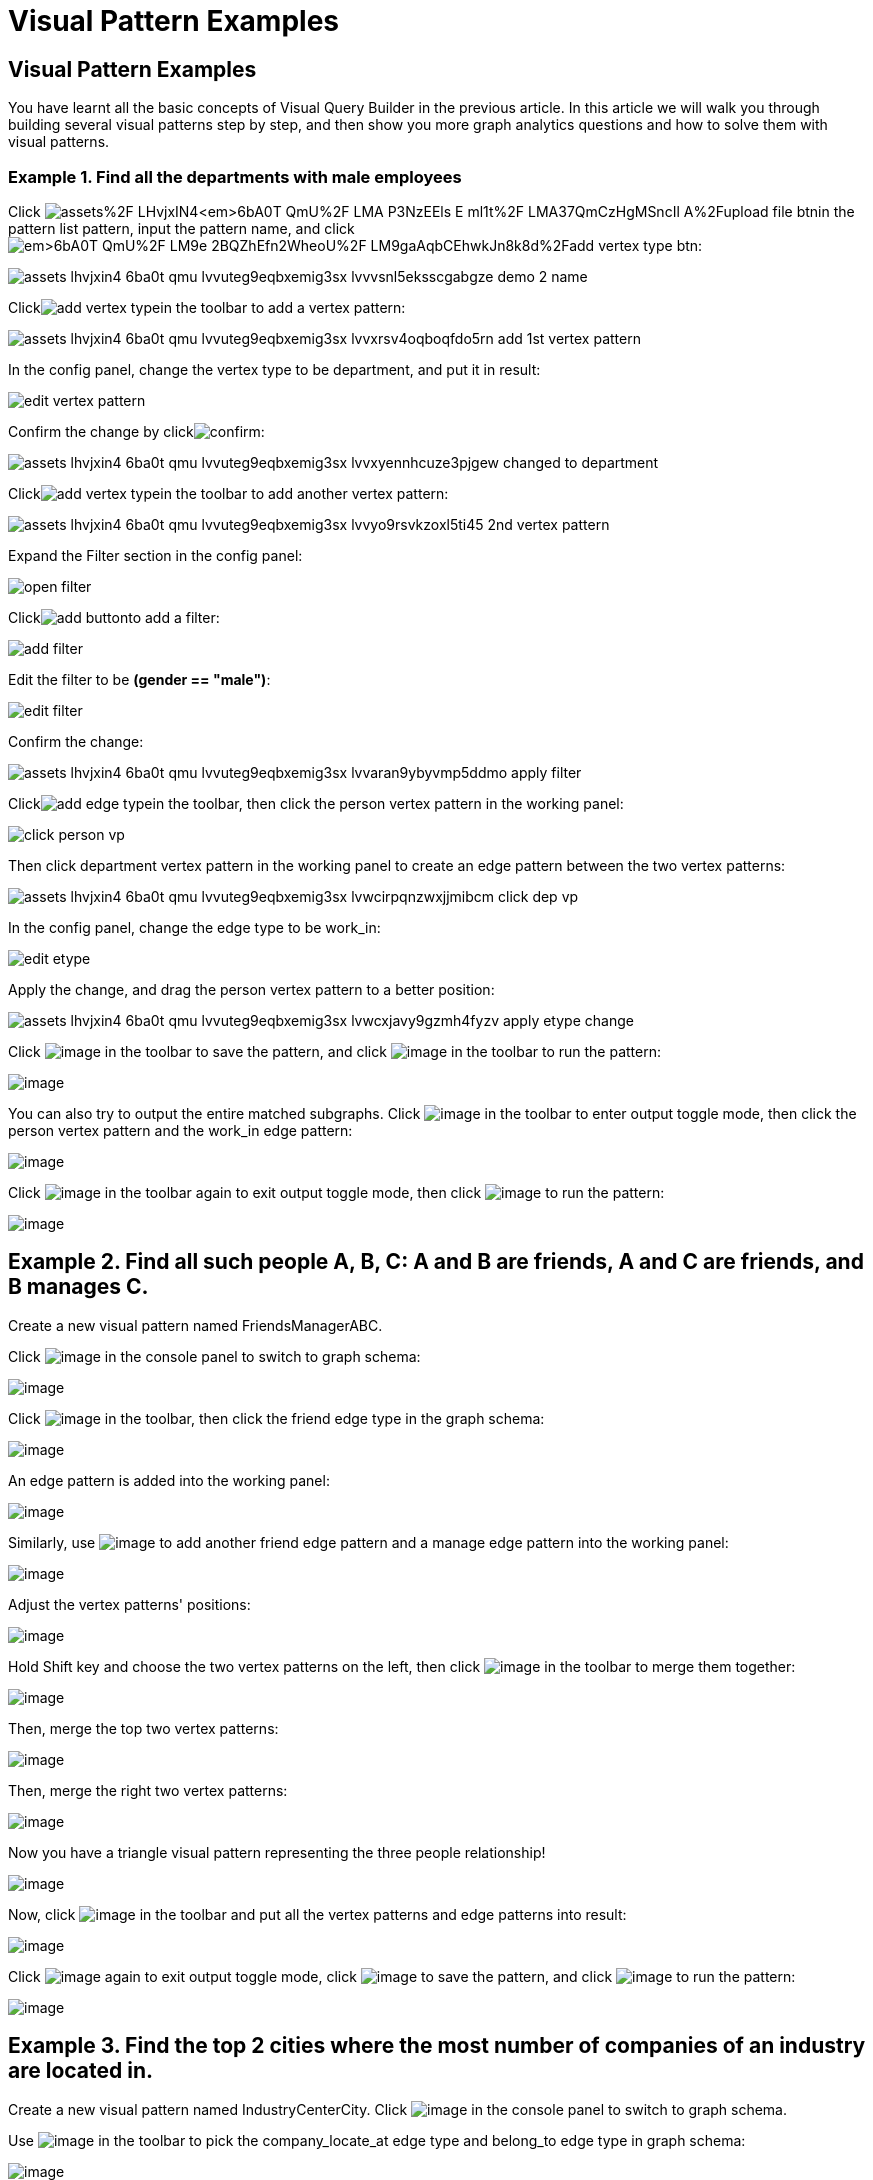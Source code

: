 = Visual Pattern Examples

== Visual Pattern Examples

You have learnt all the basic concepts of Visual Query Builder in the previous article. In this article we will walk you through building several visual patterns step by step, and then show you more graph analytics questions and how to solve them with visual patterns.‌

=== Example 1. Find all the departments with male employees

Click image:https://firebasestorage.googleapis.com/v0/b/gitbook-28427.appspot.com/o/assets%2F-LHvjxIN4__6bA0T-QmU%2F-LMA-P3NzEEls-E_ml1t%2F-LMA37QmCzHgMSncIl_A%2Fupload_file_btn.png?alt=media&token=57239bf7-50db-4993-b2b2-e3f22f182dc1[]in the pattern list pattern, input the pattern name, and click image:https://firebasestorage.googleapis.com/v0/b/gitbook-28427.appspot.com/o/assets%2F-LHvjxIN4__6bA0T-QmU%2F-LM9e_2BQZhEfn2WheoU%2F-LM9gaAqbCEhwkJn8k8d%2Fadd_vertex_type_btn.png?alt=media&token=4ca5020e-b47d-4e7f-8275-590a9684093f[]:

image::assets_-lhvjxin4__6ba0t-qmu_-lvvuteg9eqbxemig3sx_-lvvvsnl5eksscgabgze_demo_2_name.png[]

Clickimage:add_vertex_type.png[]in the toolbar to add a vertex pattern:

image::assets_-lhvjxin4__6ba0t-qmu_-lvvuteg9eqbxemig3sx_-lvvxrsv4oqboqfdo5rn_add-1st-vertex-pattern.png[]

In the config panel, change the vertex type to be department, and put it in result:

image::edit-vertex-pattern.png[]

Confirm the change by clickimage:confirm.png[]:

image::assets_-lhvjxin4__6ba0t-qmu_-lvvuteg9eqbxemig3sx_-lvvxyennhcuze3pjgew_changed-to-department.png[]

Clickimage:add_vertex_type.png[]in the toolbar to add another vertex pattern:

image::assets_-lhvjxin4__6ba0t-qmu_-lvvuteg9eqbxemig3sx_-lvvyo9rsvkzoxl5ti45_2nd-vertex-pattern.png[]

Expand the Filter section in the config panel:

image::open-filter.png[]

Clickimage:add_button.png[]to add a filter:

image::add-filter.png[]

Edit the filter to be *(gender == "male")*:

image::edit-filter.png[]

Confirm the change:

image::assets_-lhvjxin4__6ba0t-qmu_-lvvuteg9eqbxemig3sx_-lvvaran9ybyvmp5ddmo_apply-filter.png[]

Clickimage:add_edge_type.png[]in the toolbar, then click the person vertex pattern in the working panel:

image::click-person-vp.png[]

Then click department vertex pattern in the working panel to create an edge pattern between the two vertex patterns:

image::assets_-lhvjxin4__6ba0t-qmu_-lvvuteg9eqbxemig3sx_-lvwcirpqnzwxjjmibcm_click-dep-vp.png[]

In the config panel, change the edge type to be work_in:

image::edit-etype.png[]

Apply the change, and drag the person vertex pattern to a better position:

image::assets_-lhvjxin4__6ba0t-qmu_-lvvuteg9eqbxemig3sx_-lvwcxjavy9gzmh4fyzv_apply-etype-change.png[]

Click  image:save_btn.png[image] in the toolbar to
save the pattern, and
click  image:start_loading.png[image] in the
toolbar to run the pattern:

image:assets_-lhvjxin4__6ba0t-qmu_-lvvuteg9eqbxemig3sx_-lvwdbsyr4slvpf3q_x3_run-pattern.png[image]

You can also try to output the entire matched subgraphs.
Click image:output-btn.png[image] in the toolbar
to enter output toggle mode, then click the person vertex pattern and
the work_in edge pattern:

image:assets_-lhvjxin4__6ba0t-qmu_-lvvuteg9eqbxemig3sx_-lvwe_5_izo_dqy6pq3s_toggle-output.png[image]

Click  image:output-btn.png[image] in the toolbar
again to exit output toggle mode, then
click  image:start_loading.png[image] to run the
pattern:

image:assets_-lhvjxin4__6ba0t-qmu_-lvvuteg9eqbxemig3sx_-lvwf5sghnsn1ueleppj_pattern-result-1.png[image]

== Example 2. Find all such people A, B, C: A and B are friends, A and C are friends, and B manages C.

Create a new visual pattern named FriendsManagerABC.

Click  image:schema%20%281%29%20%281%29.png[image] in
the console panel to switch to graph schema:

image:assets_-lhvjxin4__6ba0t-qmu_-lvwfa_jg53mztz9qs87_-lvwkwq25sm1gxtjubld_schema-in-pattern.png[image]

Click  image:pick-btn.png[image] in the toolbar,
then click the friend edge type in the graph schema:

image:assets_-lhvjxin4__6ba0t-qmu_-lvwfa_jg53mztz9qs87_-lvwlwh76dzytgclrkor_pick-edge.png[image]

An edge pattern is added into the working panel:


image:assets_-lhvjxin4__6ba0t-qmu_-lvwfa_jg53mztz9qs87_-lvwo0h98unajvnqwuia_friend-1.png[image]

Similarly, use image:pick-btn.png[image] to add
another friend edge pattern and a manage edge pattern into the working
panel:

image:assets_-lhvjxin4__6ba0t-qmu_-lvwfa_jg53mztz9qs87_-lvwofvai82aycjxsbyj_edge-3.png[image]

Adjust the vertex patterns' positions:

image:assets_-lhvjxin4__6ba0t-qmu_-lvwfa_jg53mztz9qs87_-lvwomds8bycwkyyqie8_move-position.png[image]

Hold Shift key and choose the two vertex patterns on the left, then
click image:merge-btn.png[image] in the toolbar
to merge them together:

image:assets_-lhvjxin4__6ba0t-qmu_-lvwfa_jg53mztz9qs87_-lvwodylbzk0sgn7ttot_merge-1st.png[image]

Then, merge the top two vertex patterns:

image:assets_-lhvjxin4__6ba0t-qmu_-lvwfa_jg53mztz9qs87_-lvwojoequux6ziyicjf_merge-2nd.png[image]

Then, merge the right two vertex patterns:

image:assets_-lhvjxin4__6ba0t-qmu_-lvwfa_jg53mztz9qs87_-lvwooxl8ofw6hod2te2_merge-3rd.png[image]

Now you have a triangle visual pattern representing the three people
relationship!

image:assets_-lhvjxin4__6ba0t-qmu_-lvwfa_jg53mztz9qs87_-lvwoyw8xb-i3gb6ri-b_after-merge.png[image]

Now, click image:output-btn.png[image] in the
toolbar and put all the vertex patterns and edge patterns into result:

image:assets_-lhvjxin4__6ba0t-qmu_-lvwfa_jg53mztz9qs87_-lvwp9hypyw9tbbpbkii_add-output.png[image]

Click image:output-btn.png[image] again to exit
output toggle mode,
click image:save_btn.png[image] to save the
pattern, and
click image:start_loading.png[image] to run the
pattern:

image:assets_-lhvjxin4__6ba0t-qmu_-lvwfa_jg53mztz9qs87_-lvwpok75z2ozrptgrf__run-triangle.png[image]

[[example-3-find-the-top-2-cities-where-the-most-number-of-companies-of-an-industry-are-located-in]]
== Example 3. Find the top 2 cities where the most number of companies of an industry are located in.

Create a new visual pattern named IndustryCenterCity.
Click image:schema copy.png[image] in
the console panel to switch to graph schema.

Use image:pick-btn.png[image] in the toolbar to
pick the company_locate_at edge type and belong_to edge type in graph
schema:

image:pick-edges.png[image]

Use Shift key to select the two company vertex patterns, and
click image:merge-btn.png[image] to merge them
into one. Drag the vertex patterns to make their positions look good:

image:assets_-lhvjxin4__6ba0t-qmu_-lvwpsgl7org8uej3dw2_-lvww7qmtmgs2f_oiha2_merge-and-reposition.png[image]

Click the industry vertex pattern, then
click image:edit.png[image] in the toolbar (or
double click the industry vertex pattern), now you are in edit mode:

image:assets_-lhvjxin4__6ba0t-qmu_-lvwpsgl7org8uej3dw2_-lvweww5lc9n2jxsiuz7_edit-industry.png[image]

Change the vertices to be from parameter, and give a parameter name
*ind*. This annotates the industry as an input vertex set when running
the pattern:

image:change-industry.png[image]

Confirm the change, and notice there is an id condition on the industry
vertex pattern:

image:assets_-lhvjxin4__6ba0t-qmu_-lvwpsgl7org8uej3dw2_-lvwfkjmr-j8e5ccnisg_apply-change.png[image]

Click the company vertex pattern, then
click image:edit.png[image] in the toolbar, and
change the Name to *C*:

image:assets_-lhvjxin4__6ba0t-qmu_-lvwpsgl7org8uej3dw2_-lvwglklozwsamam-q6v_edit-company.png[image]

Confirm the change, and the label of company vertex pattern becomes
*company as C*:

image:assets_-lhvjxin4__6ba0t-qmu_-lvwpsgl7org8uej3dw2_-lvwgylchchachlxgiiu_confirm-edit-company.png[image]

Click the city vertex pattern, then
click image:edit.png[image] in the toolbar:

image:assets_-lhvjxin4__6ba0t-qmu_-lvwpsgl7org8uej3dw2_-lvwmigwtcze0gpznc2s_1-edit-city.png[image]

Expand the Aggregation section in the config panel, and add an
aggregation:

image:2-add-aggregation.png[image]

Confirm the change:

image:assets_-lhvjxin4__6ba0t-qmu_-lvwpsgl7org8uej3dw2_-lvwmryx7ir5k2qby88t_3-confirm-agg.png[image]

Expand the Order section in the config panel, and add a descending order
of aggregation result *countCompany*:

image:4-add-order.png[image]

Confirm the change:

image:assets_-lhvjxin4__6ba0t-qmu_-lvwmzsftkfmajvmccm0_-lvwn7ddd3u0myj7lfcx_5-confirm-order.png[image]

Expand the Limit section in the config panel, check the use limit
checkbox, and change limit to 2:

image:6-add-limit.png[image]

Confirm the change:

image:assets_-lhvjxin4__6ba0t-qmu_-lvwmzsftkfmajvmccm0_-lvwndz7zl9y9oh9umsk_7-confirm-limit.png[image]

Click image:output-btn.png[image] , then click
the city vertex pattern, then
click image:output-btn.png[image] again to exit
output toggle mode,
click image:save_btn.png[image] to save the
pattern:

Click image:start_loading.png[image] . Because
the pattern has one input parameter *ind*, the Pattern parameters
section in the pattern list panel expands:

image:9-run.png[image]

Click image:add_button.png[image] to add one
industry vertex, and input "big data" for vertex id, then click
 image:run-pattern.png[image] :

image:assets_-lhvjxin4__6ba0t-qmu_-lvwmzsftkfmajvmccm0_-lvwnopp6-_3mp6ndy4b_10-big-data.png[image]

Change the industry vertex id to be "internet", and run the pattern
again:

image:assets_-lhvjxin4__6ba0t-qmu_-lvwmzsftkfmajvmccm0_-lvwnrxlwx4u7ivox3y1_11-internet.png[image]

Again, you can choose to output everything in the matched subgraphs:

image:assets_-lhvjxin4__6ba0t-qmu_-lvwmzsftkfmajvmccm0_-lvwntv-xjmorxvfg4pm_12-full.png[image]

[[example-4-find-the-people-who-either-were-born-in-redwood-city-or-attended-stanford-university-but-didnt-work-for-hooli]]
== Example 4. Find the people who either were born in Redwood City or attended Stanford university, but didn't work for Hooli.

Expand Graph patterns section in the pattern list panel, then create a
new visual pattern named SearchPeople. Create the following visual
pattern following similar steps as above:

image:assets_-lhvjxin4__6ba0t-qmu_-lvwnvp3dgnx-vok3v4n_-lvwq7ggctwogkilkkjj_widget-base%20%281%29.png[image]

Click image:widget-btn.png[image] in the toolbar,
and choose *Union*:

image:1-union.png[image]

Click the left two person vertex patterns respectively to add the union
widget:

image:assets_-lhvjxin4__6ba0t-qmu_-lvwnvp3dgnx-vok3v4n_-lvwspew3aygvwqpnad8_2-union.png[image]

Click​image:https://firebasestorage.googleapis.com/v0/b/gitbook-28427.appspot.com/o/assets%2F-LHvjxIN4__6bA0T-QmU%2F-LvhbTLpvz8Pj5ZBuKlD%2F-Lvly1LBfdXQxZvwuE-u%2Fwidget-btn.png?alt=media&token=c8f287b1-a243-4c7b-b648-a91a6c12b48b[image]in
the toolbar, and choose *Subtract*:

image:3-subtract.png[image]

Click the output person vertex pattern of the union widget, then click
the right person vertex pattern, a subtract widget is added into the
visual pattern:

image:assets_-lhvjxin4__6ba0t-qmu_-lvwnvp3dgnx-vok3v4n_-lvwsveopdlwkrij6849_4-subtract.png[image]

Put the output person vertex pattern of the subtract widget into result:

image:assets_-lhvjxin4__6ba0t-qmu_-lvwnvp3dgnx-vok3v4n_-lvwszgkk0ui6kghylhv_5-output.png[image]

Save and run the pattern:

image:assets_-lhvjxin4__6ba0t-qmu_-lvwnvp3dgnx-vok3v4n_-lvwt1jugq5zvf-7iqdh_6-result.png[image]

[[example-5-find-all-the-people-that-were-born-in-a-city-with-population-no-more-than-100000-worked-for-graphlet-and-have-research-skill]]
== Example 5. Find all the people that were born in a city with population no more than 100,000, worked for Graphlet, and have research skill.

A snowflake-like visual pattern is commonly used in this type of
searching problems:

image:assets_-lhvjxin4__6ba0t-qmu_-lvwvacebmsfya4_x1e0_-lvwv_2yllbcss4fur5e_people-search-2.png[image]

[[example-6-giving-a-person-p-among-all-his-direct-friends-and-friends-friends-who-have-programming-skill-what-are-the-top-5-other-skills-that-most-of-these-people-have]]
== Example 6. Giving a person P, among all his direct friends and friends' friends who have programming skill, what are the top 5 other skills that most of these people have?

First, we get the friends and friends' friends of P. We use the
programming skill to filter these friends, then we find the other skills
that these people have. Then we count the number of people having these
skills, and choose the top 5 skills as the result.

image:assets_-lhvjxin4__6ba0t-qmu_-lvww8lr3vzytece1i3e_-lvx6fnowhhcfsolmdjg_top-skills.png[image]
